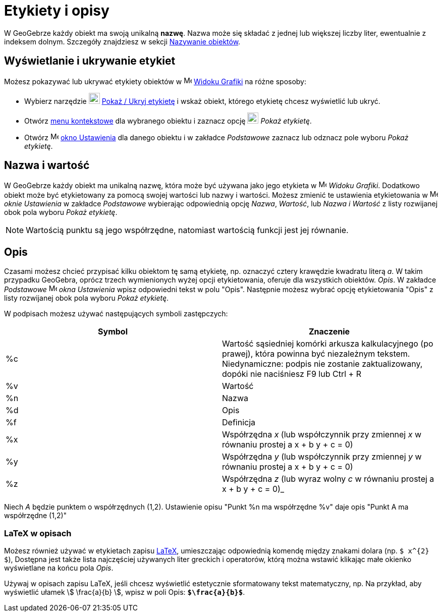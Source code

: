 = Etykiety i opisy
:page-en: Labels_and_Captions
ifdef::env-github[:imagesdir: /en/modules/ROOT/assets/images]

W GeoGebrze każdy obiekt ma swoją unikalną *nazwę*. Nazwa może się składać z jednej lub większej liczby liter, ewentualnie z indeksem dolnym. 
Szczegóły znajdziesz w sekcji xref:/Nazywanie_Obiektów.adoc[Nazywanie obiektów].

== Wyświetlanie i ukrywanie etykiet

Możesz pokazywać lub ukrywać etykiety obiektów w image:16px-Menu_view_graphics.svg.png[Menu view
graphics.svg,width=16,height=16] xref:/Widok_Grafiki.adoc[Widoku Grafiki] na różne sposoby:

* Wybierz narzędzie image:22px-Mode_showhidelabel.svg.png[Mode showhidelabel.svg,width=22,height=22]
xref:/tools//Pokaż_Ukryj_etykietę.adoc[Pokaż / Ukryj etykietę] i wskaż obiekt, którego etykietę chcesz wyświetlić lub ukryć.
* Otwórz xref:/Menu_Kontekstowe.adoc[menu kontekstowe] dla wybranego obiektu i zaznacz opcję
image:22px-Mode_showhidelabel.svg.png[Mode showhidelabel.svg,width=22,height=22] _Pokaż etykietę_.
* Otwórz image:16px-Menu-options.svg.png[Menu-options.svg,width=16,height=16] xref:/Okno_Ustawień_Obiektu.adoc[okno
Ustawienia] dla danego obiektu i w zakładce _Podstawowe_ zaznacz lub odznacz pole wyboru _Pokaż etykietę_.

== Nazwa i wartość

W GeoGebrze każdy obiekt ma unikalną nazwę, która może być używana jako jego etykieta w
image:16px-Menu_view_graphics.svg.png[Menu view graphics.svg,width=16,height=16] _Widoku Grafiki_. 
Dodatkowo obiekt może być etykietowany za pomocą swojej wartości lub nazwy i wartości. 
Możesz zmienić te ustawienia etykietowania w image:16px-Menu-options.svg.png[Menu-options.svg,width=16,height=16] _oknie Ustawienia_ w zakładce _Podstawowe_ 
wybierając odpowiednią opcję _Nazwa_, _Wartość_, lub _Nazwa i Wartość_ z listy rozwijanej obok pola wyboru _Pokaż etykietę_.

[NOTE]
====

Wartością punktu są jego współrzędne, natomiast wartością funkcji jest jej równanie.

====

== Opis

Czasami możesz chcieć przypisać kilku obiektom tę samą etykietę, np. oznaczyć cztery krawędzie kwadratu literą _a_. 
W takim przypadku GeoGebra, oprócz trzech wymienionych wyżej opcji etykietowania, oferuje dla wszystkich obiektów. _Opis_. 
W zakładce _Podstawowe_  image:16px-Menu-options.svg.png[Menu-options.svg,width=16,height=16] _okna Ustawienia_ wpisz odpowiedni tekst w polu
"Opis". Następnie możesz wybrać opcję etykietowania "Opis" z listy rozwijanej obok pola wyboru _Pokaż etykietę_.

W podpisach możesz używać następujących symboli zastępczych:

[cols=",",options="header",]
|===
|Symbol |Znaczenie
|%c |Wartość sąsiedniej komórki arkusza kalkulacyjnego (po prawej), która powinna być niezależnym tekstem. Niedy­namiczne: podpis nie zostanie zaktualizowany, dopóki nie naciśniesz [.kcode]#F9# lub [.kcode]#Ctrl# + [.kcode]#R#

|%v |Wartość

|%n |Nazwa

|%d |Opis

|%f |Definicja

|%x |Współrzędna _x_ (lub współczynnik przy zmiennej _x_ w równaniu prostej a x + b y + c = 0)

|%y |Współrzędna _y_ (lub współczynnik przy zmiennej _y_ w równaniu prostej a x + b y + c = 0)

|%z |Współrzędna _z_ (lub wyraz wolny _c_ w równaniu prostej a x + b y + c = 0)_
|===

[EXAMPLE]
====

Niech _A_ będzie punktem o współrzędnych (1,2). Ustawienie opisu "Punkt %n ma współrzędne %v" daje opis
"Punkt A ma współrzędne (1,2)"

====

=== LaTeX w opisach

Możesz również używać w etykietach zapisu xref:/LaTeX.adoc[LaTeX], umieszczając odpowiednią komendę między znakami dolara (np.
`++$ x^{2} $++`), Dostępna jest także lista najczęściej używanych liter greckich i operatorów, którą można wstawić klikając 
małe okienko wyświetlane na końcu pola _Opis_.

[EXAMPLE]
====

Używaj w opisach zapisu LaTeX, jeśli chcesz wyświetlić estetycznie sformatowany tekst matematyczny, np. Na przykład, aby wyświetlić ułamek stem:[
\frac{a}{b} ], wpisz w poli Opis: *`++$\frac{a}{b}$++`*.

====
